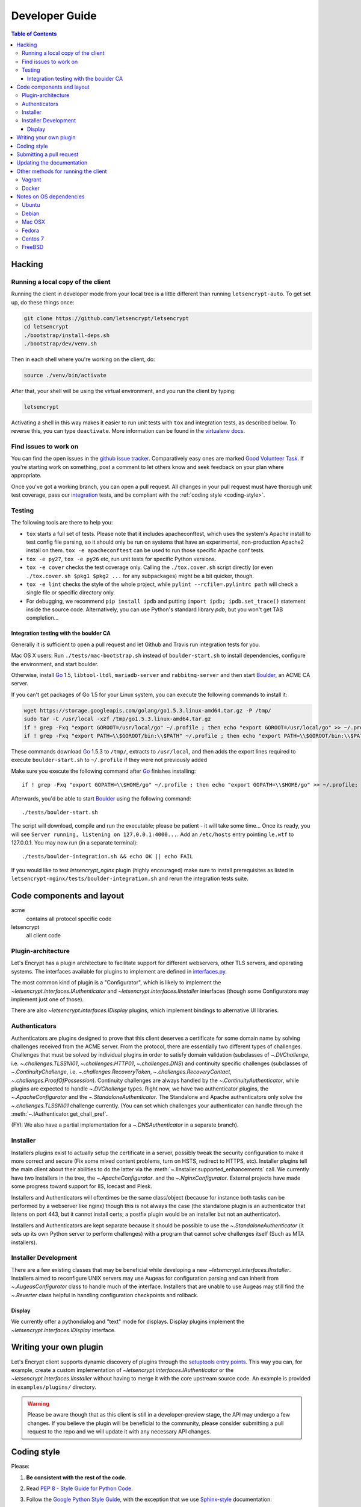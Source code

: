 ===============
Developer Guide
===============

.. contents:: Table of Contents
   :local:


.. _hacking:

Hacking
=======

Running a local copy of the client
----------------------------------

Running the client in developer mode from your local tree is a little
different than running ``letsencrypt-auto``.  To get set up, do these things
once:

.. code-block:: shell

   git clone https://github.com/letsencrypt/letsencrypt
   cd letsencrypt
   ./bootstrap/install-deps.sh
   ./bootstrap/dev/venv.sh

Then in each shell where you're working on the client, do:

.. code-block:: shell

   source ./venv/bin/activate

After that, your shell will be using the virtual environment, and you run the
client by typing:

.. code-block:: shell

   letsencrypt

Activating a shell in this way makes it easier to run unit tests
with ``tox`` and integration tests, as described below. To reverse this, you
can type ``deactivate``.  More information can be found in the `virtualenv docs`_.

.. _`virtualenv docs`: https://virtualenv.pypa.io

Find issues to work on
----------------------

You can find the open issues in the `github issue tracker`_.  Comparatively
easy ones are marked `Good Volunteer Task`_.  If you're starting work on
something, post a comment to let others know and seek feedback on your plan
where appropriate.

Once you've got a working branch, you can open a pull request.  All changes in
your pull request must have thorough unit test coverage, pass our
`integration`_ tests, and be compliant with the :ref:`coding style
<coding-style>`.

.. _github issue tracker: https://github.com/letsencrypt/letsencrypt/issues
.. _Good Volunteer Task: https://github.com/letsencrypt/letsencrypt/issues?q=is%3Aopen+is%3Aissue+label%3A%22Good+Volunteer+Task%22

Testing
-------

The following tools are there to help you:

- ``tox`` starts a full set of tests. Please note that it includes
  apacheconftest, which uses the system's Apache install to test config file
  parsing, so it should only be run on systems that have an
  experimental, non-production Apache2 install on them.  ``tox -e
  apacheconftest`` can be used to run those specific Apache conf tests.

- ``tox -e py27``, ``tox -e py26`` etc, run unit tests for specific Python
  versions.

- ``tox -e cover`` checks the test coverage only. Calling the
  ``./tox.cover.sh`` script directly (or even ``./tox.cover.sh $pkg1
  $pkg2 ...`` for any subpackages) might be a bit quicker, though.

- ``tox -e lint`` checks the style of the whole project, while
  ``pylint --rcfile=.pylintrc path`` will check a single file or
  specific directory only.

- For debugging, we recommend ``pip install ipdb`` and putting
  ``import ipdb; ipdb.set_trace()`` statement inside the source
  code. Alternatively, you can use Python's standard library `pdb`,
  but you won't get TAB completion...


.. _integration:

Integration testing with the boulder CA
~~~~~~~~~~~~~~~~~~~~~~~~~~~~~~~~~~~~~~~

Generally it is sufficient to open a pull request and let Github and Travis run
integration tests for you.

Mac OS X users: Run ``./tests/mac-bootstrap.sh`` instead of
``boulder-start.sh`` to install dependencies, configure the
environment, and start boulder.

Otherwise, install `Go`_ 1.5, ``libtool-ltdl``, ``mariadb-server`` and
``rabbitmq-server`` and then start Boulder_, an ACME CA server.

If you can't get packages of Go 1.5 for your Linux system,
you can execute the following commands to install it:

.. code-block:: shell

  wget https://storage.googleapis.com/golang/go1.5.3.linux-amd64.tar.gz -P /tmp/
  sudo tar -C /usr/local -xzf /tmp/go1.5.3.linux-amd64.tar.gz
  if ! grep -Fxq "export GOROOT=/usr/local/go" ~/.profile ; then echo "export GOROOT=/usr/local/go" >> ~/.profile; fi
  if ! grep -Fxq "export PATH=\\$GOROOT/bin:\\$PATH" ~/.profile ; then echo "export PATH=\\$GOROOT/bin:\\$PATH" >> ~/.profile; fi

These commands download `Go`_ 1.5.3 to ``/tmp/``, extracts to ``/usr/local``,
and then adds the export lines required to execute ``boulder-start.sh`` to
``~/.profile`` if they were not previously added

Make sure you execute the following command after `Go`_ finishes installing::

  if ! grep -Fxq "export GOPATH=\\$HOME/go" ~/.profile ; then echo "export GOPATH=\\$HOME/go" >> ~/.profile; fi

Afterwards, you'd be able to start Boulder_ using the following command::

  ./tests/boulder-start.sh

The script will download, compile and run the executable; please be
patient - it will take some time... Once its ready, you will see
``Server running, listening on 127.0.0.1:4000...``. Add an
``/etc/hosts`` entry pointing ``le.wtf`` to 127.0.0.1.  You may now
run (in a separate terminal)::

  ./tests/boulder-integration.sh && echo OK || echo FAIL

If you would like to test `letsencrypt_nginx` plugin (highly
encouraged) make sure to install prerequisites as listed in
``letsencrypt-nginx/tests/boulder-integration.sh`` and rerun
the integration tests suite.

.. _Boulder: https://github.com/letsencrypt/boulder
.. _Go: https://golang.org


Code components and layout
==========================

acme
  contains all protocol specific code
letsencrypt
  all client code


Plugin-architecture
-------------------

Let's Encrypt has a plugin architecture to facilitate support for
different webservers, other TLS servers, and operating systems.
The interfaces available for plugins to implement are defined in
`interfaces.py`_.

The most common kind of plugin is a "Configurator", which is likely to
implement the `~letsencrypt.interfaces.IAuthenticator` and
`~letsencrypt.interfaces.IInstaller` interfaces (though some
Configurators may implement just one of those).

There are also `~letsencrypt.interfaces.IDisplay` plugins,
which implement bindings to alternative UI libraries.

.. _interfaces.py: https://github.com/letsencrypt/letsencrypt/blob/master/letsencrypt/interfaces.py


Authenticators
--------------

Authenticators are plugins designed to prove that this client deserves a
certificate for some domain name by solving challenges received from
the ACME server. From the protocol, there are essentially two
different types of challenges. Challenges that must be solved by
individual plugins in order to satisfy domain validation (subclasses
of `~.DVChallenge`, i.e. `~.challenges.TLSSNI01`,
`~.challenges.HTTP01`, `~.challenges.DNS`) and continuity specific
challenges (subclasses of `~.ContinuityChallenge`,
i.e. `~.challenges.RecoveryToken`, `~.challenges.RecoveryContact`,
`~.challenges.ProofOfPossession`). Continuity challenges are
always handled by the `~.ContinuityAuthenticator`, while plugins are
expected to handle `~.DVChallenge` types.
Right now, we have two authenticator plugins, the `~.ApacheConfigurator`
and the `~.StandaloneAuthenticator`. The Standalone and Apache
authenticators only solve the `~.challenges.TLSSNI01` challenge currently.
(You can set which challenges your authenticator can handle through the
:meth:`~.IAuthenticator.get_chall_pref`.

(FYI: We also have a partial implementation for a `~.DNSAuthenticator`
in a separate branch).


Installer
---------

Installers plugins exist to actually setup the certificate in a server,
possibly tweak the security configuration to make it more correct and secure
(Fix some mixed content problems, turn on HSTS, redirect to HTTPS, etc).
Installer plugins tell the main client about their abilities to do the latter
via the :meth:`~.IInstaller.supported_enhancements` call. We currently
have two Installers in the tree, the `~.ApacheConfigurator`. and the
`~.NginxConfigurator`.  External projects have made some progress toward
support for IIS, Icecast and Plesk.

Installers and Authenticators will oftentimes be the same class/object
(because for instance both tasks can be performed by a webserver like nginx)
though this is not always the case (the standalone plugin is an authenticator
that listens on port 443, but it cannot install certs; a postfix plugin would
be an installer but not an authenticator).

Installers and Authenticators are kept separate because
it should be possible to use the `~.StandaloneAuthenticator` (it sets
up its own Python server to perform challenges) with a program that
cannot solve challenges itself (Such as MTA installers).


Installer Development
---------------------

There are a few existing classes that may be beneficial while
developing a new `~letsencrypt.interfaces.IInstaller`.
Installers aimed to reconfigure UNIX servers may use Augeas for
configuration parsing and can inherit from `~.AugeasConfigurator` class
to handle much of the interface. Installers that are unable to use
Augeas may still find the `~.Reverter` class helpful in handling
configuration checkpoints and rollback.


Display
~~~~~~~

We currently offer a pythondialog and "text" mode for displays. Display
plugins implement the `~letsencrypt.interfaces.IDisplay`
interface.

.. _dev-plugin:

Writing your own plugin
=======================

Let's Encrypt client supports dynamic discovery of plugins through the
`setuptools entry points`_. This way you can, for example, create a
custom implementation of `~letsencrypt.interfaces.IAuthenticator` or
the `~letsencrypt.interfaces.IInstaller` without having to merge it
with the core upstream source code. An example is provided in
``examples/plugins/`` directory.

.. warning:: Please be aware though that as this client is still in a
   developer-preview stage, the API may undergo a few changes. If you
   believe the plugin will be beneficial to the community, please
   consider submitting a pull request to the repo and we will update
   it with any necessary API changes.

.. _`setuptools entry points`:
  https://pythonhosted.org/setuptools/setuptools.html#dynamic-discovery-of-services-and-plugins


.. _coding-style:

Coding style
============

Please:

1. **Be consistent with the rest of the code**.

2. Read `PEP 8 - Style Guide for Python Code`_.

3. Follow the `Google Python Style Guide`_, with the exception that we
   use `Sphinx-style`_ documentation::

        def foo(arg):
            """Short description.

            :param int arg: Some number.

            :returns: Argument
            :rtype: int

            """
            return arg

4. Remember to use ``pylint``.

.. _Google Python Style Guide:
  https://google-styleguide.googlecode.com/svn/trunk/pyguide.html
.. _Sphinx-style: http://sphinx-doc.org/
.. _PEP 8 - Style Guide for Python Code:
  https://www.python.org/dev/peps/pep-0008

Submitting a pull request
=========================

Steps:

1. Write your code!
2. Make sure your environment is set up properly and that you're in your
   virtualenv. You can do this by running ``./bootstrap/dev/venv.sh``.
   (this is a **very important** step)
3. Run ``./pep8.travis.sh`` to do a cursory check of your code style.
   Fix any errors.
4. Run ``tox -e lint`` to check for pylint errors. Fix any errors.
5. Run ``tox`` to run the entire test suite including coverage. Fix any errors.
6. If your code touches communication with an ACME server/Boulder, you
   should run the integration tests, see `integration`_. See `Known Issues`_
   for some common failures that have nothing to do with your code.
7. Submit the PR.
8. Did your tests pass on Travis? If they didn't, it might not be your fault!
   See `Known Issues`_. If it's not a known issue, fix any errors.

.. _Known Issues:
  https://github.com/letsencrypt/letsencrypt/wiki/Known-issues

Updating the documentation
==========================

In order to generate the Sphinx documentation, run the following
commands:

.. code-block:: shell

   make -C docs clean html

This should generate documentation in the ``docs/_build/html``
directory.


Other methods for running the client
====================================

Vagrant
-------

If you are a Vagrant user, Let's Encrypt comes with a Vagrantfile that
automates setting up a development environment in an Ubuntu 14.04
LTS VM. To set it up, simply run ``vagrant up``. The repository is
synced to ``/vagrant``, so you can get started with:

.. code-block:: shell

  vagrant ssh
  cd /vagrant
  sudo ./venv/bin/letsencrypt

Support for other Linux distributions coming soon.

.. note::
   Unfortunately, Python distutils and, by extension, setup.py and
   tox, use hard linking quite extensively. Hard linking is not
   supported by the default sync filesystem in Vagrant. As a result,
   all actions with these commands are *significantly slower* in
   Vagrant. One potential fix is to `use NFS`_ (`related issue`_).

.. _use NFS: http://docs.vagrantup.com/v2/synced-folders/nfs.html
.. _related issue: https://github.com/ClusterHQ/flocker/issues/516


Docker
------

OSX users will probably find it easiest to set up a Docker container for
development. Let's Encrypt comes with a Dockerfile (``Dockerfile-dev``)
for doing so. To use Docker on OSX, install and setup docker-machine using the
instructions at https://docs.docker.com/installation/mac/.

To build the development Docker image::

  docker build -t letsencrypt -f Dockerfile-dev .

Now run tests inside the Docker image:

.. code-block:: shell

  docker run -it letsencrypt bash
  cd src
  tox -e py27


.. _prerequisites:

Notes on OS dependencies
========================

OS level dependencies are managed by scripts in ``bootstrap``.  Some notes
are provided here mainly for the :ref:`developers <hacking>` reference.

In general:

* ``sudo`` is required as a suggested way of running privileged process
* `Python`_ 2.6/2.7 is required
* `Augeas`_ is required for the Python bindings
* ``virtualenv`` and ``pip`` are used for managing other python library
  dependencies

.. _Python: https://wiki.python.org/moin/BeginnersGuide/Download
.. _Augeas: http://augeas.net/
.. _Virtualenv: https://virtualenv.pypa.io

Ubuntu
------

.. code-block:: shell

   sudo ./bootstrap/ubuntu.sh


Debian
------

.. code-block:: shell

   sudo ./bootstrap/debian.sh

For squeeze you will need to:

- Use ``virtualenv --no-site-packages -p python`` instead of ``-p python2``.


.. _`#280`: https://github.com/letsencrypt/letsencrypt/issues/280


Mac OSX
-------

.. code-block:: shell

   ./bootstrap/mac.sh


Fedora
------

.. code-block:: shell

   sudo ./bootstrap/fedora.sh


Centos 7
--------

.. code-block:: shell

   sudo ./bootstrap/centos.sh


FreeBSD
-------

.. code-block:: shell

   sudo ./bootstrap/freebsd.sh

Bootstrap script for FreeBSD uses ``pkg`` for package installation,
i.e. it does not use ports.

FreeBSD by default uses ``tcsh``. In order to activate virtualenv (see
below), you will need a compatible shell, e.g. ``pkg install bash &&
bash``.
